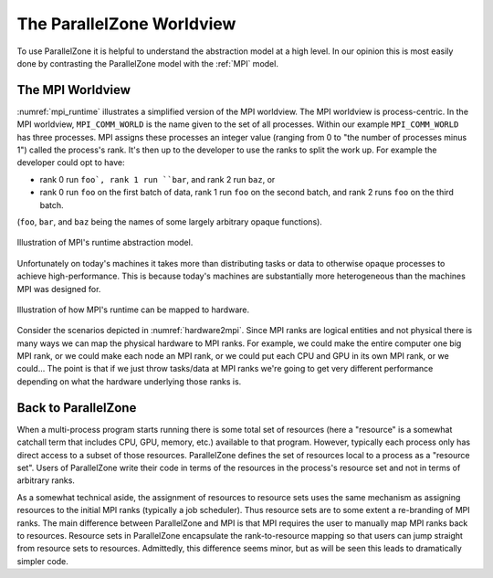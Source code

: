 .. Copyright 2022 NWChemEx-Project
..
.. Licensed under the Apache License, Version 2.0 (the "License");
.. you may not use this file except in compliance with the License.
.. You may obtain a copy of the License at
..
.. http://www.apache.org/licenses/LICENSE-2.0
..
.. Unless required by applicable law or agreed to in writing, software
.. distributed under the License is distributed on an "AS IS" BASIS,
.. WITHOUT WARRANTIES OR CONDITIONS OF ANY KIND, either express or implied.
.. See the License for the specific language governing permissions and
.. limitations under the License.

##########################
The ParallelZone Worldview
##########################

To use ParallelZone it is helpful to understand the abstraction model at a high
level. In our opinion this is most easily done by contrasting the ParallelZone
model with the :ref:`MPI` model.

*****************
The MPI Worldview
*****************

:numref:`mpi_runtime` illustrates a simplified version of the MPI worldview. The
MPI worldview is process-centric. In the MPI worldview, ``MPI_COMM_WORLD`` is
the name given to the set of all processes. Within our example
``MPI_COMM_WORLD`` has three processes. MPI assigns these processes an
integer value (ranging from 0 to "the number of processes minus 1") called the
process's rank. It's then up to the developer to use the ranks to split the work
up. For example the developer could opt to have:

- rank 0 run ``foo`, rank 1 run ``bar``, and rank 2 run ``baz``, or
- rank 0 run ``foo`` on the first batch of data, rank 1 run ``foo`` on the
  second batch, and rank 2 runs ``foo`` on the third batch.

(``foo``, ``bar``, and ``baz`` being the names of some largely arbitrary opaque
functions).

.. _mpi_runtime:

.. figure:: assets/mpi.png
   :align: center

   Illustration of MPI's runtime abstraction model.

Unfortunately on today's machines it takes more than distributing tasks or
data to otherwise opaque processes to achieve high-performance. This is because
today's machines are substantially more heterogeneous than the machines MPI was
designed for.

.. _hardware2mpi:

.. figure:: assets/hardware2mpi.png
   :align: center

   Illustration of how MPI's runtime can be mapped to hardware.

Consider the scenarios depicted in :numref:`hardware2mpi`. Since MPI ranks are
logical entities and not physical there is many ways we can map the physical
hardware to MPI ranks. For example, we could make the entire computer one
big MPI rank, or we could make each node an MPI rank, or we could put each
CPU and GPU in its own MPI rank, or we could... The point is that if we just
throw tasks/data at MPI ranks we're going to get very different performance
depending on what the hardware underlying those ranks is.

********************
Back to ParallelZone
********************

When a multi-process program starts running there is some total set of
resources (here a "resource" is a somewhat catchall term that includes CPU,
GPU, memory, etc.) available to that program. However, typically each process
only has direct access to a subset of those resources. ParallelZone defines
the set of resources local to a process as a "resource set". Users of
ParallelZone write their code in terms of the resources in the process's
resource set and not in terms of arbitrary ranks.

As a somewhat technical aside, the assignment of resources to resource sets
uses the same mechanism as assigning resources to the initial MPI ranks
(typically a job scheduler). Thus resource sets are to some extent a
re-branding of MPI ranks. The main difference between ParallelZone and MPI is
that MPI requires the user to manually map MPI ranks back to resources. Resource
sets in ParallelZone encapsulate the rank-to-resource mapping so that users can
jump straight from resource sets to resources. Admittedly, this difference seems
minor, but as will be seen this leads to dramatically simpler code.
